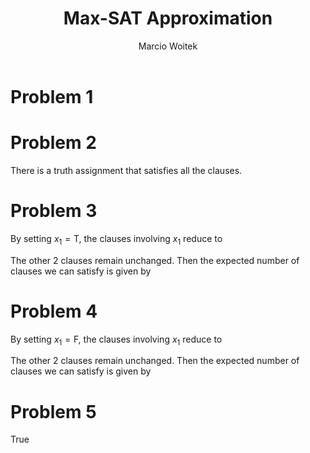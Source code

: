 #+AUTHOR: Marcio Woitek
#+TITLE: Max-SAT Approximation
#+DATE:
#+LATEX_HEADER: \usepackage[a4paper,left=1cm,right=1cm,top=1cm,bottom=1cm]{geometry}
#+LATEX_HEADER: \usepackage[T1]{fontenc}
#+LATEX_HEADER: \usepackage[utf8]{inputenc}
#+LATEX_HEADER: \usepackage[american]{babel}
#+LATEX_HEADER: \usepackage[sc]{mathpazo}
#+LATEX_HEADER: \linespread{1.05}
#+OPTIONS: toc:nil
#+STARTUP: hideblocks

* Problem 1
:PROPERTIES:
:UNNUMBERED: notoc
:END:

\begin{equation}
4 \cdot \frac{7}{8} = \frac{7}{2} = 3.5
\end{equation}

* Problem 2
:PROPERTIES:
:UNNUMBERED: notoc
:END:

There is a truth assignment that satisfies all the clauses.

* Problem 3
:PROPERTIES:
:UNNUMBERED: notoc
:END:

By setting $x_1 = \mathrm{T}$, the clauses involving $x_1$ reduce to
\begin{eqnarray*}
x_1 \vee x_2 \vee \overline{x}_4 &=& \mathrm{T} \\
x_1 \vee \overline{x}_2 \vee x_3 &=& \mathrm{T}.
\end{eqnarray*}
The other 2 clauses remain unchanged. Then the expected number of clauses we can
satisfy is given by
\begin{equation}
1 + \frac{7}{8} + 1 + \frac{7}{8} = 3 + \frac{3}{4} = 3.75
\end{equation}

* Problem 4
:PROPERTIES:
:UNNUMBERED: notoc
:END:

By setting $x_1 = \mathrm{F}$, the clauses involving $x_1$ reduce to
\begin{eqnarray*}
x_1 \vee x_2 \vee \overline{x}_4 &=& x_2 \vee \overline{x}_4 \\
x_1 \vee \overline{x}_2 \vee x_3 &=& \overline{x}_2 \vee x_3.
\end{eqnarray*}
The other 2 clauses remain unchanged. Then the expected number of clauses we can
satisfy is given by
\begin{equation}
\frac{3}{4} + \frac{7}{8} + \frac{3}{4} + \frac{7}{8} = \frac{13}{4} = 3.25
\end{equation}

* Problem 5
:PROPERTIES:
:UNNUMBERED: notoc
:END:

True

